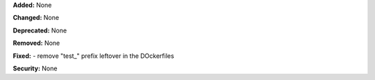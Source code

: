 **Added:** None

**Changed:** None

**Deprecated:** None

**Removed:** None

**Fixed:** 
- remove "test_" prefix leftover in the DOckerfiles

**Security:** None
